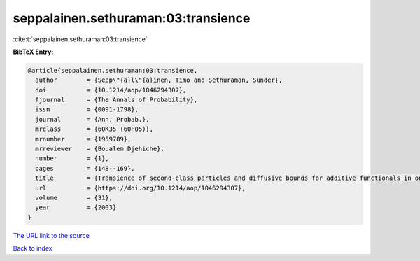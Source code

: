 seppalainen.sethuraman:03:transience
====================================

:cite:t:`seppalainen.sethuraman:03:transience`

**BibTeX Entry:**

.. code-block:: bibtex

   @article{seppalainen.sethuraman:03:transience,
     author        = {Sepp\"{a}l\"{a}inen, Timo and Sethuraman, Sunder},
     doi           = {10.1214/aop/1046294307},
     fjournal      = {The Annals of Probability},
     issn          = {0091-1798},
     journal       = {Ann. Probab.},
     mrclass       = {60K35 (60F05)},
     mrnumber      = {1959789},
     mrreviewer    = {Boualem Djehiche},
     number        = {1},
     pages         = {148--169},
     title         = {Transience of second-class particles and diffusive bounds for additive functionals in one-dimensional asymmetric exclusion processes},
     url           = {https://doi.org/10.1214/aop/1046294307},
     volume        = {31},
     year          = {2003}
   }
`The URL link to the source <https://doi.org/10.1214/aop/1046294307>`_


`Back to index <../By-Cite-Keys.html>`_
